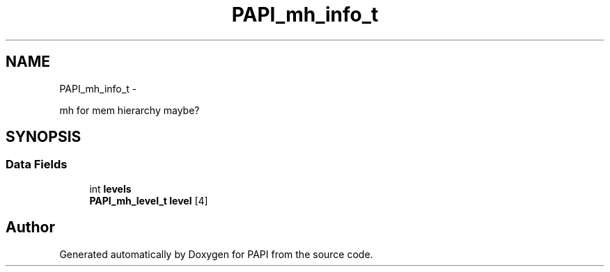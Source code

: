 .TH "PAPI_mh_info_t" 3 "Mon Mar 2 2015" "Version 5.4.1.0" "PAPI" \" -*- nroff -*-
.ad l
.nh
.SH NAME
PAPI_mh_info_t \- 
.PP
mh for mem hierarchy maybe?  

.SH SYNOPSIS
.br
.PP
.SS "Data Fields"

.in +1c
.ti -1c
.RI "int \fBlevels\fP"
.br
.ti -1c
.RI "\fBPAPI_mh_level_t\fP \fBlevel\fP [4]"
.br
.in -1c

.SH "Author"
.PP 
Generated automatically by Doxygen for PAPI from the source code\&.
